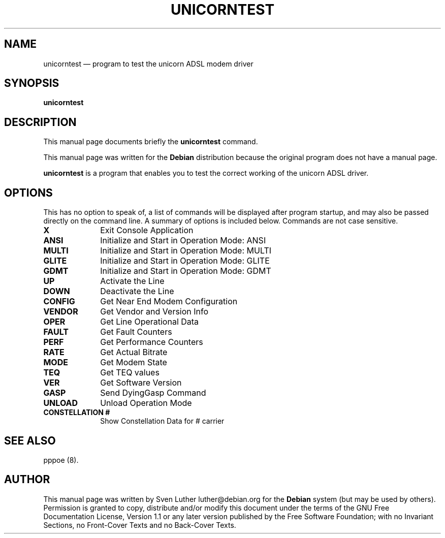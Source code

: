.\" This -*- nroff -*- file has been generated from
.\" DocBook SGML with docbook-to-man on Debian GNU/Linux.
...\"
...\"	transcript compatibility for postscript use.
...\"
...\"	synopsis:  .P! <file.ps>
...\"
.de P!
\\&.
.fl			\" force out current output buffer
\\!%PB
\\!/showpage{}def
...\" the following is from Ken Flowers -- it prevents dictionary overflows
\\!/tempdict 200 dict def tempdict begin
.fl			\" prolog
.sy cat \\$1\" bring in postscript file
...\" the following line matches the tempdict above
\\!end % tempdict %
\\!PE
\\!.
.sp \\$2u	\" move below the image
..
.de pF
.ie     \\*(f1 .ds f1 \\n(.f
.el .ie \\*(f2 .ds f2 \\n(.f
.el .ie \\*(f3 .ds f3 \\n(.f
.el .ie \\*(f4 .ds f4 \\n(.f
.el .tm ? font overflow
.ft \\$1
..
.de fP
.ie     !\\*(f4 \{\
.	ft \\*(f4
.	ds f4\"
'	br \}
.el .ie !\\*(f3 \{\
.	ft \\*(f3
.	ds f3\"
'	br \}
.el .ie !\\*(f2 \{\
.	ft \\*(f2
.	ds f2\"
'	br \}
.el .ie !\\*(f1 \{\
.	ft \\*(f1
.	ds f1\"
'	br \}
.el .tm ? font underflow
..
.ds f1\"
.ds f2\"
.ds f3\"
.ds f4\"
'\" t 
.ta 8n 16n 24n 32n 40n 48n 56n 64n 72n  
.TH "UNICORNTEST" "8" 
.SH "NAME" 
unicorntest \(em program to test the unicorn ADSL modem driver 
.SH "SYNOPSIS" 
.PP 
\fBunicorntest\fP 
.SH "DESCRIPTION" 
.PP 
This manual page documents briefly the 
\fBunicorntest\fP command. 
.PP 
This manual page was written for the \fBDebian\fP distribution 
because the original program does not have a manual page. 
.PP 
\fBunicorntest\fP is a program that enables you 
to test the correct working of the unicorn ADSL driver. 
.SH "OPTIONS" 
.PP 
This has no option to speak of, a list of commands will be 
displayed after program startup, and may also be passed directly 
on the command line. A summary of options is included below. Commands 
are not case sensitive. 
.IP "\fBX\fP         " 10 
Exit Console Application 
.IP "\fBANSI\fP         " 10 
Initialize and Start in Operation Mode: ANSI 
.IP "\fBMULTI\fP         " 10 
Initialize and Start in Operation Mode: MULTI 
.IP "\fBGLITE\fP         " 10 
Initialize and Start in Operation Mode: GLITE 
.IP "\fBGDMT\fP         " 10 
Initialize and Start in Operation Mode: GDMT 
.IP "\fBUP\fP         " 10 
Activate the Line 
.IP "\fBDOWN\fP         " 10 
Deactivate the Line 
.IP "\fBCONFIG\fP         " 10 
Get Near End Modem Configuration 
.IP "\fBVENDOR\fP         " 10 
Get Vendor and Version Info 
.IP "\fBOPER\fP         " 10 
Get Line Operational Data 
.IP "\fBFAULT\fP         " 10 
Get Fault Counters 
.IP "\fBPERF\fP         " 10 
Get Performance Counters 
.IP "\fBRATE\fP         " 10 
Get Actual Bitrate 
.IP "\fBMODE\fP         " 10 
Get Modem State 
.IP "\fBTEQ\fP         " 10 
Get TEQ values 
.IP "\fBVER\fP         " 10 
Get Software Version 
.IP "\fBGASP\fP         " 10 
Send DyingGasp Command 
.IP "\fBUNLOAD\fP         " 10 
Unload Operation Mode 
.IP "\fBCONSTELLATION #\fP         " 10 
Show Constellation Data for # carrier 
.SH "SEE ALSO" 
.PP 
pppoe (8). 
.SH "AUTHOR" 
.PP 
This manual page was written by Sven Luther luther@debian.org for 
the \fBDebian\fP system (but may be used by others).  Permission is 
granted to copy, distribute and/or modify this document under 
the terms of the GNU Free Documentation 
License, Version 1.1 or any later version published by the Free 
Software Foundation; with no Invariant Sections, no Front-Cover 
Texts and no Back-Cover Texts. 
...\" created by instant / docbook-to-man, Fri 13 Sep 2002, 18:22 
